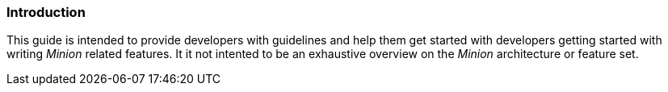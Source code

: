 
// Allow image rendering
:imagesdir: ../../images

=== Introduction

This guide is intended to provide developers with guidelines and help them get started with developers getting started with writing _Minion_ related features.
It it not intented to be an exhaustive overview on the _Minion_ architecture or feature set.
